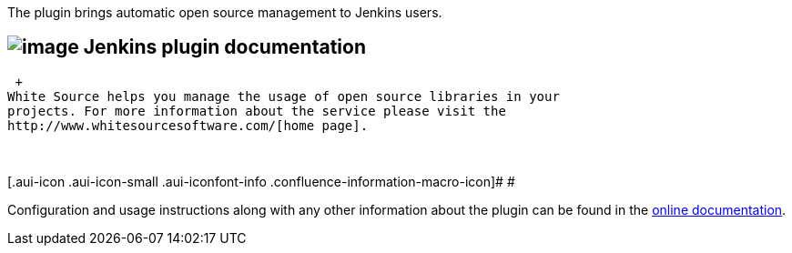 The plugin brings automatic open source management to Jenkins users.

[[WhitesourcePlugin-Jenkinsplugindocumentation]]
== [.confluence-embedded-file-wrapper]#image:docs/images/Logo_250x60.png[image]# *Jenkins plugin documentation*

 +
White Source helps you manage the usage of open source libraries in your
projects. For more information about the service please visit the
http://www.whitesourcesoftware.com/[home page].

 

[.aui-icon .aui-icon-small .aui-iconfont-info .confluence-information-macro-icon]#
#

Configuration and usage instructions along with any other information
about the plugin can be found in
the https://whitesource.atlassian.net/wiki/spaces/WD/pages/34111596/Jenkins+Plugin[online
documentation].
